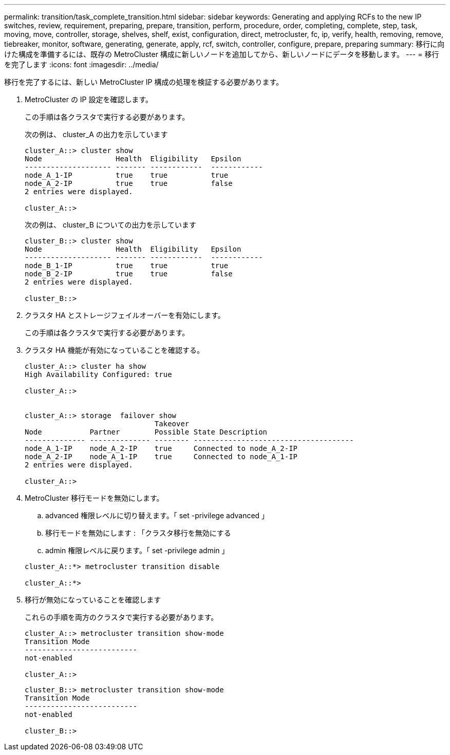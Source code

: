 ---
permalink: transition/task_complete_transition.html 
sidebar: sidebar 
keywords: Generating and applying RCFs to the new IP switches, review, requirement, preparing, prepare, transition, perform, procedure, order, completing, complete, step, task, moving, move, controller, storage, shelves, shelf, exist, configuration, direct, metrocluster, fc, ip, verify, health, removing, remove, tiebreaker, monitor, software, generating, generate, apply, rcf, switch, controller, configure, prepare, preparing 
summary: 移行に向けた構成を準備するには、既存の MetroCluster 構成に新しいノードを追加してから、新しいノードにデータを移動します。 
---
= 移行を完了します
:icons: font
:imagesdir: ../media/


[role="lead"]
移行を完了するには、新しい MetroCluster IP 構成の処理を検証する必要があります。

. MetroCluster の IP 設定を確認します。
+
この手順は各クラスタで実行する必要があります。

+
次の例は、 cluster_A の出力を示しています

+
....
cluster_A::> cluster show
Node                 Health  Eligibility   Epsilon
-------------------- ------- ------------  ------------
node_A_1-IP          true    true          true
node_A_2-IP          true    true          false
2 entries were displayed.

cluster_A::>
....
+
次の例は、 cluster_B についての出力を示しています

+
....
cluster_B::> cluster show
Node                 Health  Eligibility   Epsilon
-------------------- ------- ------------  ------------
node_B_1-IP          true    true          true
node_B_2-IP          true    true          false
2 entries were displayed.

cluster_B::>
....
. クラスタ HA とストレージフェイルオーバーを有効にします。
+
この手順は各クラスタで実行する必要があります。

. クラスタ HA 機能が有効になっていることを確認する。
+
....
cluster_A::> cluster ha show
High Availability Configured: true

cluster_A::>


cluster_A::> storage  failover show
                              Takeover
Node           Partner        Possible State Description
-------------- -------------- -------- -------------------------------------
node_A_1-IP    node_A_2-IP    true     Connected to node_A_2-IP
node_A_2-IP    node_A_1-IP    true     Connected to node_A_1-IP
2 entries were displayed.

cluster_A::>
....
. MetroCluster 移行モードを無効にします。
+
.. advanced 権限レベルに切り替えます。「 set -privilege advanced 」
.. 移行モードを無効にします : 「クラスタ移行を無効にする
.. admin 権限レベルに戻ります。「 set -privilege admin 」


+
....
cluster_A::*> metrocluster transition disable

cluster_A::*>
....
. 移行が無効になっていることを確認します
+
これらの手順を両方のクラスタで実行する必要があります。

+
....
cluster_A::> metrocluster transition show-mode
Transition Mode
--------------------------
not-enabled

cluster_A::>
....
+
....
cluster_B::> metrocluster transition show-mode
Transition Mode
--------------------------
not-enabled

cluster_B::>
....

